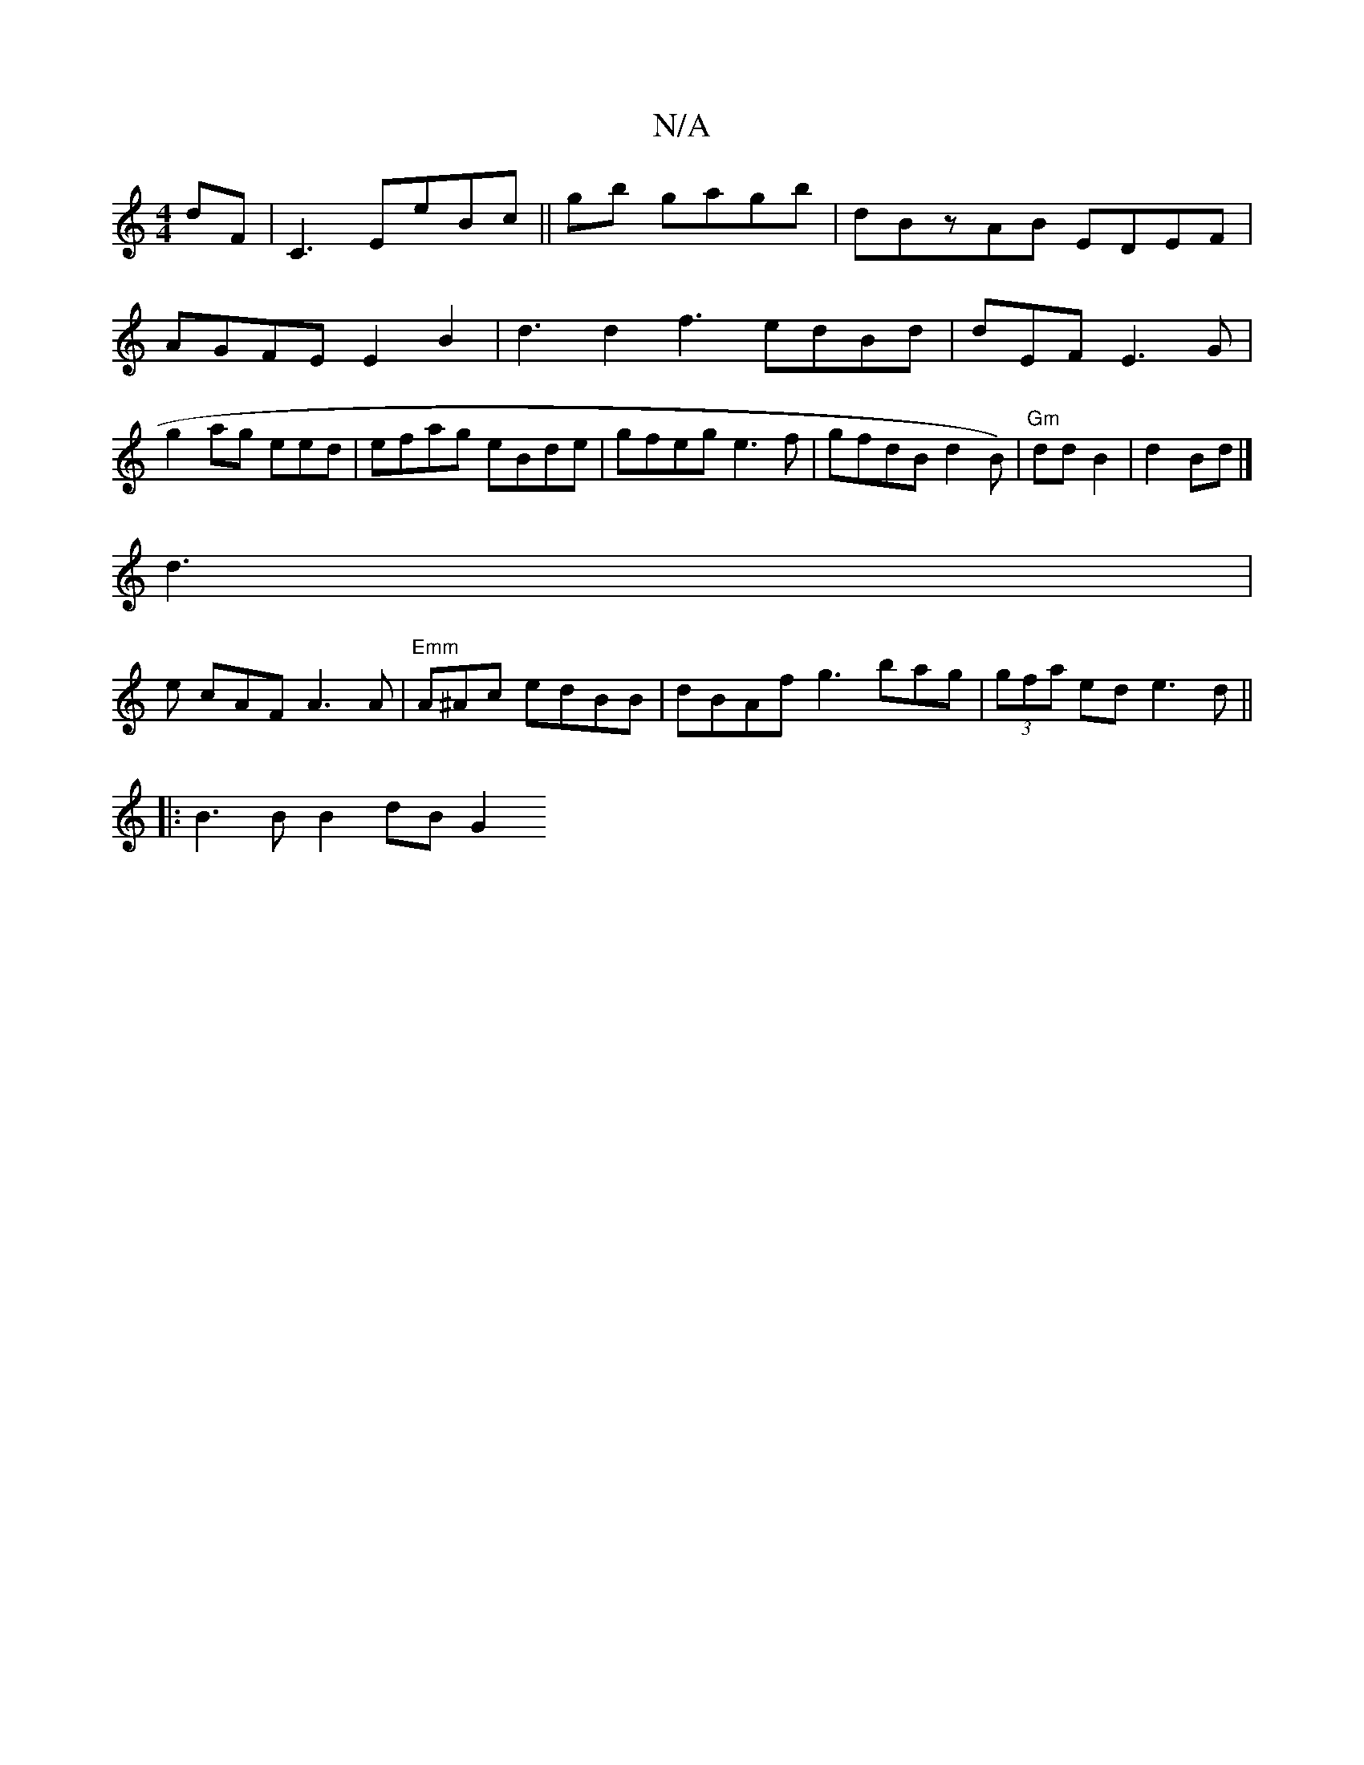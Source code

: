 X:1
T:N/A
M:4/4
R:N/A
K:Cmajor
dF| C3 EeBc ||gb gagb|dBzAB EDEF| AGFE E2-B2 | d3 d2f3 edBd | dEF E3 G | g2ag eed|efag eBde |gfeg e3f|gfdB d2B)|"Gm"ddB2 | d2Bd|]
d3 |
e cAF A3A|"Emm"A^Ac edBB|dBAf g3 bag|(3gfa ed e3d||
|:B3B B2dB G2